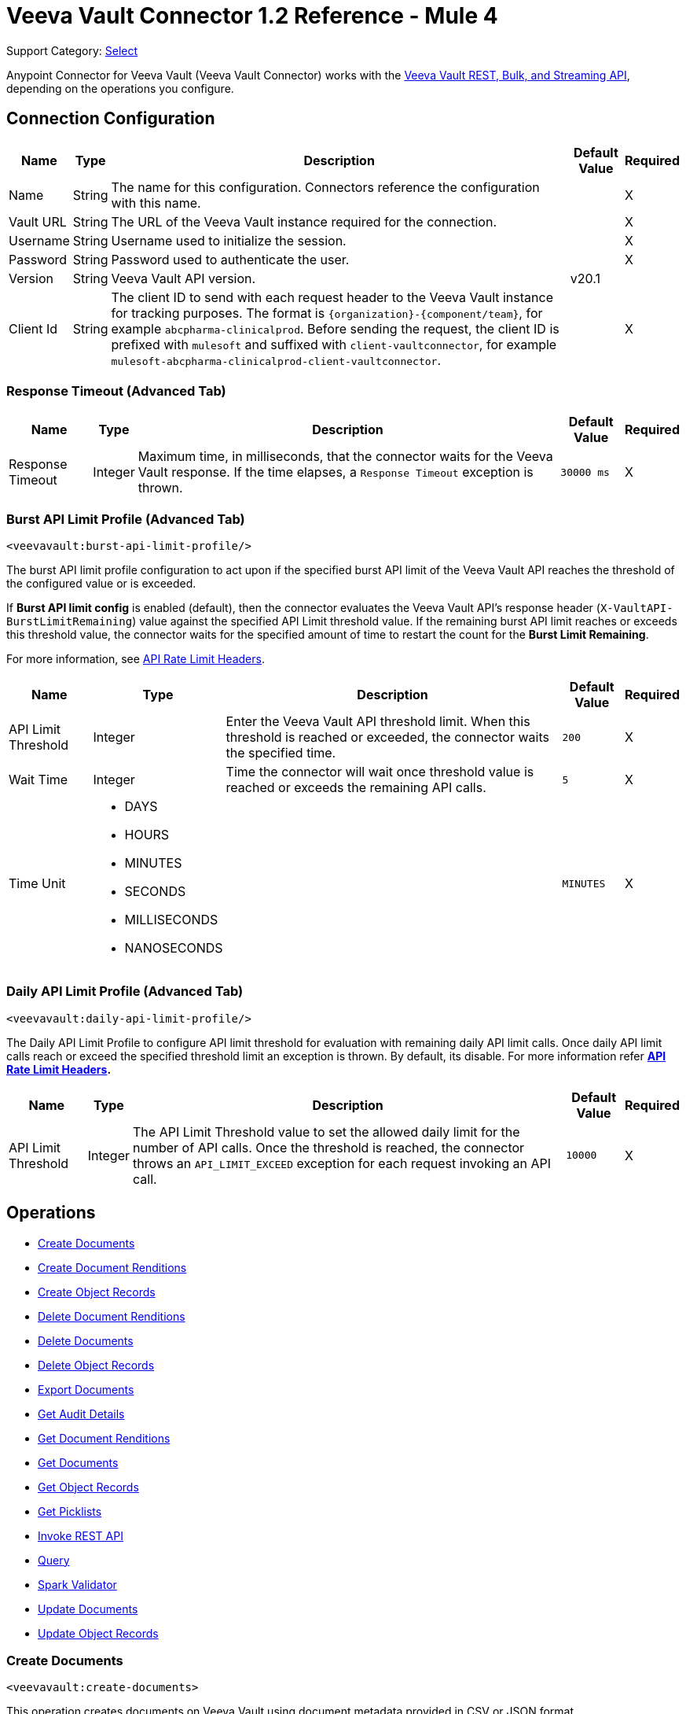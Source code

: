 = Veeva Vault Connector 1.2 Reference - Mule 4

Support Category: https://www.mulesoft.com/legal/versioning-back-support-policy#anypoint-connectors[Select]

Anypoint Connector for Veeva Vault (Veeva Vault Connector) works with the https://developer.veevavault.com/api/19.1/#authentication[Veeva Vault REST, Bulk, and Streaming API], depending on the operations you configure.

[[connection_configuration]]
== Connection Configuration


[%header%autowidth.spread]
|===
|*Name* |*Type* |*Description* |*Default Value* |*Required*
|Name |String |The name for this configuration. Connectors reference the configuration with this name. | |X
|Vault URL |String |The URL of the Veeva Vault instance required for the connection. | |X
|Username |String |Username used to initialize the session. | |X
|Password |String |Password used to authenticate the user. | |X
|Version |String |Veeva Vault API version. |v20.1 |
|Client Id |String |The client ID to send with each request header to the Veeva Vault instance for tracking purposes. The format is `\{organization}-{component/team}`, for example `abcpharma-clinicalprod`. Before sending the request, the client ID is prefixed with `mulesoft` and suffixed with `client-vaultconnector`, for example `mulesoft-abcpharma-clinicalprod-client-vaultconnector`. | |X
|===

=== Response Timeout (Advanced Tab)

[%header%autowidth.spread]
|===
|*Name* |*Type* |*Description* |*Default Value* |*Required*
|Response Timeout |Integer |Maximum time, in milliseconds, that the connector waits for the Veeva Vault response. If the time elapses, a `Response Timeout` exception is thrown. | `30000 ms` |X
|===

=== Burst API Limit Profile (Advanced Tab)
`<veevavault:burst-api-limit-profile/>`

The burst API limit profile configuration to act upon if the specified burst API limit of the Veeva Vault API reaches the threshold of the configured value or is exceeded.

If *Burst API limit config* is enabled (default), then the connector evaluates the Veeva Vault API's response header (`X-VaultAPI-BurstLimitRemaining`) value against the specified API Limit threshold value. If the remaining burst API limit reaches or exceeds this threshold value, the connector waits for the specified amount of time to restart the count for the *Burst Limit Remaining*.

For more information, see https://developer.veevavault.com/docs/#api-rate-limits[API Rate Limit Headers].

[%header%autowidth.spread]
|===
|*Name* |*Type* |*Description* |*Default Value* |*Required*
|API Limit Threshold |Integer |Enter the Veeva Vault API threshold limit. When this threshold is reached or exceeded, the connector waits the specified time. | `200` |X
|Wait Time |Integer |Time the connector will wait once threshold value is reached or exceeds the remaining API calls. | `5` |X
|Time Unit a|
* DAYS
* HOURS
* MINUTES
* SECONDS
* MILLISECONDS
* NANOSECONDS

| | `MINUTES` |X
|===

=== Daily API Limit Profile (Advanced Tab)
`<veevavault:daily-api-limit-profile/>`

The Daily API Limit Profile to configure API limit threshold for evaluation with remaining daily API limit calls. Once daily API limit calls reach or exceed the specified threshold limit an exception is thrown. By default, its disable. For more information refer *https://developer.veevavault.com/docs/#api-rate-limits[API Rate Limit Headers].*

[%header%autowidth.spread]
|===
|*Name* |*Type* |*Description* |*Default Value* |*Required*
|API Limit Threshold |Integer |The API Limit Threshold value to set the allowed daily limit for the number of API calls. Once the threshold is reached, the connector throws an `API_LIMIT_EXCEED` exception for each request invoking an API call.  | `10000` |X
|===

== Operations

* <<create_documents,Create Documents>>
* <<create_document_renditions,Create Document Renditions>>
* <<create_object_records,Create Object Records>>
* <<delete_document_renditions,Delete Document Renditions>>
* <<delete_documents,Delete Documents>>
* <<delete_object_records,Delete Object Records>>
* <<export_documents,Export Documents>>
* <<get_audit_details,Get Audit Details>>
* <<get_document_renditions_types,Get Document Renditions>>
* <<get_documents,Get Documents>>
* <<get_object_records,Get Object Records>>
* <<get_picklists,Get Picklists>>
* <<invoke_rest_api,Invoke REST API>>
* <<query,Query>>
* <<spark_validator,Spark Validator>>
* <<update_documents,Update Documents>>
* <<update_object_records,Update Object Records>>


[[create_documents]]
=== Create Documents
`<veevavault:create-documents>`

This operation creates documents on Veeva Vault using document metadata provided in CSV or JSON format.

==== Parameters

[%header%autowidth.spread]
|===
|*Name* |*Type* |*Description* |*Default Value* |*Required*
|Metadata Format a|
Enum (String):

* CSV
* JSON

|Metadata format (CSV or JSON). | |X
|Document Metadata |Input Stream a|
The document metadata in CSV or JSON format as Input Stream. The following is the metadata:

image::veevavault-connector-create-documents-input.png[]

| |X
|===

==== Configurations

<<connection_configuration,Connection Configuration>>

==== Throws

* VEEVAVAULT:API_LIMIT_EXCEEDED
* VEEVAVAULT:ATTRIBUTE_NOT_SUPPORTED
* VEEVAVAULT:INACTIVE_USER
* VEEVAVAULT:INVALID_DATA
* VEEVAVAULT:INVALID_DOCUMENT
* VEEVAVAULT:INSUFFICIENT_ACCESS
* VEEVAVAULT:MALFORMED_URL
* VEEVAVAULT:METHOD_NOT_SUPPORTED
* VEEVAVAULT:NO_PERMISSION
* VEEVAVAULT:OPERATION_NOT_ALLOWED
* VEEVAVAULT:PARAMETER_REQUIRED

[[create_document_renditions]]
=== Create Document Renditions
`<veevavault:create-document-renditions>`

Create Document Renditions on vault with provided metadata in CSV or JSON format.

==== Parameters

[%header%autowidth.spread]
|===
|*Name* |*Type* |*Description* |*Default Value* |*Required*
|Metadata Format a|
Enum (String)

* CSV
* JSON

|Metadata format (CSV or JSON). | |X
|Document Metadata |Input Stream a|
The document metadata in CSV OR JSON format as Input Stream respective to Metadata format option selected. Following is the metadata:

image:veevavault-connector-create-document-renditions-input.png[]

| |X
|===

==== Configurations

<<connection_configuration,Connection Configuration>>

==== Throws

* VEEVAVAULT:API_LIMIT_EXCEEDED
* VEEVAVAULT:ATTRIBUTE_NOT_SUPPORTED
* VEEVAVAULT:INACTIVE_USER
* VEEVAVAULT:INVALID_DATA
* VEEVAVAULT:INVALID_DOCUMENT
* VEEVAVAULT:INSUFFICIENT_ACCESS
* VEEVAVAULT:MALFORMED_URL
* VEEVAVAULT:METHOD_NOT_SUPPORTED
* VEEVAVAULT:NO_PERMISSION
* VEEVAVAULT:OPERATION_NOT_ALLOWED
* VEEVAVAULT:PARAMETER_REQUIRED

[[create_object_records]]
=== Create Object Records
`<veevavault:create-object-records>`

Create Object Records creates object records in bulk on vault using object metadata in CSV or JSON format.

==== Parameters

|===
|*Name* |*Type* |*Description* |*Default Value* |*Required*
|Object Name |String a|
The list of all vault objects available to select from the list; for example:

image::veevavault-connector-create-object-records-object-name.png[]

| |X
|Metadata Format a| String |Metadata format (CSV or JSON) | |X
|Object Metadata |Input Stream a|
The object metadata, in CSV OR JSON format as the Input Stream respective to the Metadata format option selected. Metadata is shown in the following image:

image::veevavault-connector-create-object-records-input.png[]

| |X
|===

==== Configurations

<<connection_configuration,Connection Configuration>>

==== Throws

* VEEVAVAULT:API_LIMIT_EXCEEDED
* VEEVAVAULT:ATTRIBUTE_NOT_SUPPORTED
* VEEVAVAULT:INACTIVE_USER
* VEEVAVAULT:INVALID_DATA
* VEEVAVAULT:INVALID_DOCUMENT
* VEEVAVAULT:INSUFFICIENT_ACCESS
* VEEVAVAULT:MALFORMED_URL
* VEEVAVAULT:METHOD_NOT_SUPPORTED
* VEEVAVAULT:NO_PERMISSION
* VEEVAVAULT:OPERATION_NOT_ALLOWED
* VEEVAVAULT:PARAMETER_REQUIRED

[[delete_document_renditions]]
=== Delete Document Renditions
`<veevavault:delete-document-renditions>`

Delete document renditions from the vault based on document renditions metadata provided in CSV or JSON format.

==== Parameters

[%header%autowidth.spread]
|===
|*Name* |*Type* |*Description* |*Default Value* |*Required*
|Metadata Format a|
Enum (String)

* CSV
* JSON

|Metadata format either CSV or JSON. | |X
|Document Metadata |Input Stream a|
The document metadata in CSV OR JSON format as Input Stream respective to Metadata format option selected. Following is the metadata:

image::veevavault-connector-delete-document-renditions-input.png[]

| |X
|===

==== Configurations

<<connection_configuration,Connection Configuration>>

==== Throws

* VEEVAVAULT:API_LIMIT_EXCEEDED
* VEEVAVAULT:ATTRIBUTE_NOT_SUPPORTED
* VEEVAVAULT:INACTIVE_USER
* VEEVAVAULT:INVALID_DATA
* VEEVAVAULT:INVALID_DOCUMENT
* VEEVAVAULT:INSUFFICIENT_ACCESS
* VEEVAVAULT:MALFORMED_URL
* VEEVAVAULT:METHOD_NOT_SUPPORTED
* VEEVAVAULT:NO_PERMISSION
* VEEVAVAULT:OPERATION_NOT_ALLOWED
* VEEVAVAULT:PARAMETER_REQUIRED

[[delete_documents]]
=== Delete Documents
`<veevavault:delete-documents>`

This operation deletes documents from the vault based on metadata document *IDs* provided in CSV or JSON format.

==== Parameters

[%header%autowidth.spread]
|===
|*Name* |*Type* |*Description* |*Default Value* |*Required*
|Metadata Format a|
Enum (String)

* CSV
* JSON

|Metadata format either CSV or JSON. | |X
|Document Metadata |Input Stream a|
The document metadata either in CSV OR JSON format as Input Stream respective to Metadata format option selected. Following is the metadata:

image:veevavault/veevavault-connector-delete-documents-input.png[]

| |X
|===

==== Configurations

<<connection_configuration,Connection Configuration>>

==== Throws

* VEEVAVAULT:API_LIMIT_EXCEEDED
* VEEVAVAULT:ATTRIBUTE_NOT_SUPPORTED
* VEEVAVAULT:INACTIVE_USER
* VEEVAVAULT:INVALID_DATA
* VEEVAVAULT:INVALID_DOCUMENT
* VEEVAVAULT:INSUFFICIENT_ACCESS
* VEEVAVAULT:MALFORMED_URL
* VEEVAVAULT:METHOD_NOT_SUPPORTED
* VEEVAVAULT:NO_PERMISSION
* VEEVAVAULT:OPERATION_NOT_ALLOWED
* VEEVAVAULT:PARAMETER_REQUIRED

[[delete_object_records]]
=== Delete Object Records
`<veevavault:delete-object-records>`

This operation deletes object records in bulk on the vault using object ID metadata in CSV or JSON format.

==== Parameters
[%header%autowidth.spread]
|===
|*Name* |*Type* |*Description* |*Default Value* |*Required*
|Object Name |String a|
The list of all vault objects that are available to select from the list; for example:

image::veevavault-connector-create-object-records-object-name.png[]

| |X
|Metadata Format a|
Enum (String)

CSV

JSON

|Metadata format either CSV or JSON. | |X
|Object Metadata |Input Stream a|
The object metadata in CSV or JSON format as Input Stream respective to Metadata format option selected. The following image shows the metadata:

image:veevavault/veevavault-connector-delete-object-records-input.png[]

| |X
|===

==== Configurations

<<connection_configuration,Connection Configuration>>

==== Throws

* VEEVAVAULT:API_LIMIT_EXCEEDED
* VEEVAVAULT:ATTRIBUTE_NOT_SUPPORTED
* VEEVAVAULT:INACTIVE_USER
* VEEVAVAULT:INVALID_DATA
* VEEVAVAULT:INVALID_DOCUMENT
* VEEVAVAULT:INSUFFICIENT_ACCESS
* VEEVAVAULT:MALFORMED_URL
* VEEVAVAULT:METHOD_NOT_SUPPORTED
* VEEVAVAULT:NO_PERMISSION
* VEEVAVAULT:OPERATION_NOT_ALLOWED
* VEEVAVAULT:PARAMETER_REQUIRED

[[export_documents]]
=== Export Documents
`<veevavault:export-documents>`

This operation enables you to query a set of documents for export to your vault’s FTP staging server.

==== Parameters

[%header%autowidth.spread]
|===
|*Name* |*Type* |*Description* |*Default Value* |*Required*
|Metadata Format a|
Enum (String)

* CSV
* JSON

|Metadata format either CSV or JSON. | |X
|Document Metadata |Input Stream a|
The document metadata (document IDs) in CSV or JSON format as Input Stream respective to the *Metadata Format* option selected. The following image shows the metadata:

image::veevavault-connector-export-documents-input.png[]

|#[payload] |X
|Source |Boolean |Exclude source files. |`True` |
|Renditions |Boolean |Include renditions. |`False` |
|All Versions |Boolean |Include all versions or the latest version. |`False` |
|Polling Interval |Integer |Poll the vault at the specified interval, in seconds, until the job is successful. |`30` |
|===

==== Configurations

<<connection_configuration,Connection Configuration>>

==== Throws

* VEEVAVAULT:API_LIMIT_EXCEEDED
* VEEVAVAULT:ATTRIBUTE_NOT_SUPPORTED
* VEEVAVAULT:INACTIVE_USER
* VEEVAVAULT:INVALID_DATA
* VEEVAVAULT:INVALID_DOCUMENT
* VEEVAVAULT:INSUFFICIENT_ACCESS
* VEEVAVAULT:MALFORMED_URL
* VEEVAVAULT:METHOD_NOT_SUPPORTED
* VEEVAVAULT:NO_PERMISSION
* VEEVAVAULT:OPERATION_NOT_ALLOWED
* VEEVAVAULT:PARAMETER_REQUIRED

[[get_audit_details]]
==== Get Audit Details
`<veevavault:get-audit-details>`

The Get Audit Details operation retrieves audit details for the specified audit type.

==== Parameters

[%header%autowidth.spread]
|===
|*Name* |*Type* |*Description* |*Default Value* |*Required*
|Audit Type |String a|
The list of audit types available on the vault from which to select; for example:

image::veevavault-connector-get-audit-details-audit-types.png[image,width=299,height=106]

| |X
|Start Date |String |The date from which to start retrieving audit information. Dates must be in the format `YYYY-MM-DDTHH:MM:SSZ`. | |
|End Date |String |The date from which to stop retrieving audit information. Dates must be in the format `YYYY-MM-DDTHH:MM:SSZ`. | |
|Fetch Size |Integer |The fetch size to which to limit the records per page. |`100` |
|Batch Size |Integer |The batch size that accommodates the number of pages in the specified number of batches.  |`10` |
|===

==== Configurations

<<connection_configuration,Connection Configuration>>

==== Throws

* VEEVAVAULT:API_LIMIT_EXCEEDED
* VEEVAVAULT:ATTRIBUTE_NOT_SUPPORTED
* VEEVAVAULT:INACTIVE_USER
* VEEVAVAULT:INVALID_DATA
* VEEVAVAULT:INVALID_DOCUMENT
* VEEVAVAULT:INSUFFICIENT_ACCESS
* VEEVAVAULT:MALFORMED_URL
* VEEVAVAULT:METHOD_NOT_SUPPORTED
* VEEVAVAULT:NO_PERMISSION
* VEEVAVAULT:OPERATION_NOT_ALLOWED
* VEEVAVAULT:PARAMETER_REQUIRED

[[get_document_renditions_types]]
=== Get Document Renditions Types
`<veevavault:get-document-renditions>`

Get Document renditions types to retrieve document renditions details.

==== Parameters

[%header%autowidth.spread]
|===
|*Name* |*Type* |*Description* |*Default Value* |*Required*
|Document Metadata |Input Stream a|
The document metadata contains only *documentID* in CSV or JSON format as Input Stream. The following is the metadata:

image::veevavault-connector-get-document-renditions-types-input.png[image,width=293,height=38]

| |X
|===

==== Configurations

<<connection_configuration,Connection Configuration>>


==== Throws

* VEEVAVAULT:API_LIMIT_EXCEEDED
* VEEVAVAULT:ATTRIBUTE_NOT_SUPPORTED
* VEEVAVAULT:INACTIVE_USER
* VEEVAVAULT:INVALID_DATA
* VEEVAVAULT:INVALID_DOCUMENT
* VEEVAVAULT:INSUFFICIENT_ACCESS
* VEEVAVAULT:MALFORMED_URL
* VEEVAVAULT:METHOD_NOT_SUPPORTED
* VEEVAVAULT:NO_PERMISSION
* VEEVAVAULT:OPERATION_NOT_ALLOWED
* VEEVAVAULT:PARAMETER_REQUIRED

[[get_documents]]
=== Get Documents
`<veevavault:get-documents>`

Get documents retrieves document details from the vault based on document type, subtype, and classification options selected. There is an option to provide document properties on which to build the VQL query, otherwise document properties are fetched based on type, subtype, and classification.

==== Parameters

[%header%autowidth.spread]
|===
|*Name* |*Type* |*Description* |*Default Value* |*Required*
|Type |String |The list of all document types that are available to select from. | |
|Subtype |String |The list of all document subtypes available on the vault to select from. | |
|Classification |String |The list of all document classifications available on vault to select from. | |
|Document Properties |List<String> |Insert document properties based on your business requirements into the list. If not provided, all queryable document properties are selected to build a VQL query and are invoked internally to retrieve document details. | |
|WHERE Clause |String |A WHERE clause that can be appended to the VQL query build dynamically. | |
|Fetch Size |Integer |The fetch size to which to limit the records per page. |`100` |
|Batch Size |Integer |The batch size that accommodates the number of pages in the specified number of batches. |`10` |
|===

==== Configurations

<<connection_configuration,Connection Configuration>>

==== Throws

* VEEVAVAULT:API_LIMIT_EXCEEDED
* VEEVAVAULT:ATTRIBUTE_NOT_SUPPORTED
* VEEVAVAULT:INACTIVE_USER
* VEEVAVAULT:INVALID_DATA
* VEEVAVAULT:INVALID_DOCUMENT
* VEEVAVAULT:INSUFFICIENT_ACCESS
* VEEVAVAULT:MALFORMED_URL
* VEEVAVAULT:METHOD_NOT_SUPPORTED
* VEEVAVAULT:NO_PERMISSION
* VEEVAVAULT:OPERATION_NOT_ALLOWED
* VEEVAVAULT:PARAMETER_REQUIRED

[[get_object_records]]
=== Get Object Records
`<veevavault:get-object-records>`

Get Object Records retrieves object records in bulk on the vault using object ID metadata in CSV or JSON format.

==== Parameters

[%header%autowidth.spread]
|===
|*Name* |*Type* |*Description* |*Default Value* |*Required*
|Object Name |String a|
The list of all vault objects available to select from. For example:

image::veevavault-connector-create-object-records-object-name.png[image,width=323,height=246]

| |X
|Object Fields |List<String> |Based on business requirements, you can insert object fields into the list. If not provided, all active object fields available are selected to build a VQL query, which is invoked internally to retrieve object records details. | |
|WHERE Clause |String |A WHERE clause to append to the VQL query build dynamically | |
|Fetch Size |Integer |The fetch size limit for records per page |100 |
|Batch Size |Integer |The batch size that accommodates the number of pages in the specified number of batches |10 |
|===

==== Configurations

<<connection_configuration,Connection Configuration>>

==== Throws

* VEEVAVAULT:API_LIMIT_EXCEEDED
* VEEVAVAULT:ATTRIBUTE_NOT_SUPPORTED
* VEEVAVAULT:INACTIVE_USER
* VEEVAVAULT:INVALID_DATA
* VEEVAVAULT:INVALID_DOCUMENT
* VEEVAVAULT:INSUFFICIENT_ACCESS
* VEEVAVAULT:MALFORMED_URL
* VEEVAVAULT:METHOD_NOT_SUPPORTED
* VEEVAVAULT:NO_PERMISSION
* VEEVAVAULT:OPERATION_NOT_ALLOWED
* VEEVAVAULT:PARAMETER_REQUIRED

[[get_picklists]]
==== Get Picklists
`<veevavault:get-picklists>`

The Get Picklists operation retrieves all available values configured on a picklist.

==== Parameters

[%header%autowidth.spread]
|===
|*Name* |*Type* |*Description* |*Default Value* |*Required*
|Picklist Name |String a|
The list of audit types available on the vault to select from; for example:

image::veevavault-connector-get-picklists-name.png[image,width=293,height=249]

| |X
|===

==== Configurations

<<connection_configuration,Connection Configuration>>

==== Throws

* VEEVAVAULT:API_LIMIT_EXCEEDED
* VEEVAVAULT:ATTRIBUTE_NOT_SUPPORTED
* VEEVAVAULT:INACTIVE_USER
* VEEVAVAULT:INVALID_DATA
* VEEVAVAULT:INVALID_DOCUMENT
* VEEVAVAULT:INSUFFICIENT_ACCESS
* VEEVAVAULT:MALFORMED_URL
* VEEVAVAULT:METHOD_NOT_SUPPORTED
* VEEVAVAULT:NO_PERMISSION
* VEEVAVAULT:OPERATION_NOT_ALLOWED
* VEEVAVAULT:PARAMETER_REQUIRED

[[invoke_rest_api]]
=== Invoke REST API
<veevavault:invoke-rest-api>

The Invoke REST API operation invokes https://developer.veevavault.com/api/20.1/#documents[Veeva Vault Rest APIs] and returns responses in JSON (default) or XML format depending on the header *Accept* value provided. It's important to use bulk Rest APIs whenever possible, rather than single APIs so as to maintain https://developer.veevavault.com/docs/#api-rate-limits[API rate limits.]

==== Parameters

[%header%autowidth.spread]
|===
|*Name* |*Type* |*Description* |*Default Value* |*Required*
|Method |String a|
The list of methods to invoke REST API.

image:veevavault-connector-invoke-rest-api-method.png[image,width=419,height=91]

| `GET` |X
|Path |String |
The URI Path for where to send the request

image:veevavault-connector-invoke-rest-api-path.png[image,width=625,height=31]

| |X
|Body |Input Stream |
The body of the request message to send with the request (except GET method request). Default is payload.

|#[payload]  |
|Headers |Map |
Headers in key-value format to send along with the request, if there are no headers required in a request, leave empty (default).

image:veevavault-connector-invoke-rest-api-headers.png[image,width=616,height=126]

| |
|URI Parameters |Map |
URI Parameters in key-value format to resolve the value in a path. If there are no URI parameters in a path, leave empty(default).

image:veevavault-connector-invoke-rest-api-uri-parameters.png[image,width=640,height=128]

| |
|Query Parameters |Map |
Query Parameters in key-value format to send along with the request. If there are no query parameters required in a request, leave empty (default).

image:veevavault-connector-invoke-rest-api-query-parameters.png[image,width=640,height=126]

| |
|Request Streaming Mode |Stream a|
Request to send in streaming mode. By default, if the type of the payload is a stream, streaming is used to send the request. Select from the drop-down list:

* ALWAYS
* AUTO
* NEVER | |
|===

==== Configurations

<<connection_configuration,Connection Configuration>>

==== Throws

* VEEVAVAULT:API_LIMIT_EXCEEDED
* VEEVAVAULT:ATTRIBUTE_NOT_SUPPORTED
* VEEVAVAULT:INACTIVE_USER
* VEEVAVAULT:INVALID_DATA
* VEEVAVAULT:INVALID_DOCUMENT
* VEEVAVAULT:INSUFFICIENT_ACCESS
* VEEVAVAULT:MALFORMED_URL
* VEEVAVAULT:METHOD_NOT_SUPPORTED
* VEEVAVAULT:NO_PERMISSION
* VEEVAVAULT:OPERATION_NOT_ALLOWED
* VEEVAVAULT:PARAMETER_REQUIRED

[[query]]
=== Query
`<veevavault:query>`

Use the Query operation to execute the specified VQL query on the vault and retrieve results in pagination. Pagination is based on Veeva Vault's API.

==== Parameters

[%header%autowidth.spread]
|===
|*Name* |*Type* |*Description* |*Default Value* |*Required*
|VQL Query |String a|
A VQL Query to define per the Veeva Vault VQL specification to be executed. See https://developer.veevavault.com/api/19.1/#vault-query-language-vql[VQL Query documentation] for more details. For example:

`SELECT id, name__v, study__v FROM :table`

| |X
|Input Parameters |Map<String, Object> a|
A map of String and Object in which every item represents a row to insert. The map contains the parameter names as keys and the value is the parameter it is bound to; for example:

----
{

'table': 'site__v'

}
----

|#[{}] |
|Fetch Size |Integer |The fetch size limit of the records per page |100 |
|Batch Size |Integer |The batch size that accommodates the number of pages in the specified number of batches. |10 |
|===

==== Configurations

<<connection_configuration,Connection Configuration>>

==== Throws

* VEEVAVAULT:API_LIMIT_EXCEEDED
* VEEVAVAULT:ATTRIBUTE_NOT_SUPPORTED
* VEEVAVAULT:INACTIVE_USER
* VEEVAVAULT:INVALID_DATA
* VEEVAVAULT:INVALID_DOCUMENT
* VEEVAVAULT:INSUFFICIENT_ACCESS
* VEEVAVAULT:MALFORMED_URL
* VEEVAVAULT:METHOD_NOT_SUPPORTED
* VEEVAVAULT:NO_PERMISSION
* VEEVAVAULT:OPERATION_NOT_ALLOWED
* VEEVAVAULT:PARAMETER_REQUIRED

[[spark_validator]]
=== Spark Validator
`<veevavault:spark-message-validator>`

The Spark Validator operation validates and verifies the Spark message with the signature and public key retrieved from the vault.

==== Parameters

[%header%autowidth.spread]
|===
|*Name* |*Type* |*Description* |*Default Value* |*Required*
|Include Spark Headers|
Boolean
|Flag to include Spark headers in Spark message validator output.

|FALSE|
|Public Key Path|
String
|The directory path to store the public key (00001.pem) file. Retrieved from the vault, if not specified.
|`${mule.home}/apps/${app.name}/publickeys`|

|Spark Headers|
Object
|An attributes header received from the vault and embedded in the Spark message
|#[attributes.headers]|

|Spark Message|
Input Stream
|A Spark body message received from the vault
|#[payload]|

|===

==== Configurations

<<connection_configuration,Connection Configuration>>

==== Throws

* VEEVAVAULT:API_LIMIT_EXCEEDED
* VEEVAVAULT:ATTRIBUTE_NOT_SUPPORTED
* VEEVAVAULT:INACTIVE_USER
* VEEVAVAULT:INVALID_DATA
* VEEVAVAULT:INVALID_DOCUMENT
* VEEVAVAULT:INSUFFICIENT_ACCESS
* VEEVAVAULT:MALFORMED_URL
* VEEVAVAULT:METHOD_NOT_SUPPORTED
* VEEVAVAULT:NO_PERMISSION
* VEEVAVAULT:OPERATION_NOT_ALLOWED
* VEEVAVAULT:PARAMETER_REQUIRED
* VEEVAVAULT:INVALID_SPARK_MESSAGE
* VEEVAVAULT:INVALID_KEY_FORMAT


[[update_documents]]
=== Update Documents
`<veevavault:update-documents>`

The Update Documents operation updates the documents on the vault using editable document metadata provided in CSV or JSON format.

==== Parameters

[%header%autowidth.spread]
|===
|*Name* |*Type* |*Description* |*Default Value* |*Required*
|Metadata Format a|
Enum (String)

* CSV
* JSON

|Metadata format either CSV or JSON | |X
|Document Metadata |Input Stream a|
The editable document metadata either in CSV OR JSON format as Input Stream respective to Metadata format option selected. The following is the metadata:

image::veevavault-connector-update-documents-input.png[image,width=286,height=343]

| |X
|===

==== Configurations

<<connection_configuration,Connection Configuration>>

==== Throws

* VEEVAVAULT:API_LIMIT_EXCEEDED
* VEEVAVAULT:ATTRIBUTE_NOT_SUPPORTED
* VEEVAVAULT:INACTIVE_USER
* VEEVAVAULT:INVALID_DATA
* VEEVAVAULT:INVALID_DOCUMENT
* VEEVAVAULT:INSUFFICIENT_ACCESS
* VEEVAVAULT:MALFORMED_URL
* VEEVAVAULT:METHOD_NOT_SUPPORTED
* VEEVAVAULT:NO_PERMISSION
* VEEVAVAULT:OPERATION_NOT_ALLOWED
* VEEVAVAULT:PARAMETER_REQUIRED

[[update_object_records]]
=== Update Object Records
`<veevavault:update-object-records>`

Update Object Records updates an object records in bulk on vault using editable object metadata either in CSV or JSON format.

==== Parameters

[%header%autowidth.spread]
|===
|*Name* |*Type* |*Description* |*Default Value* |*Required*
|Object Name |String a|
The list of all vault objects available to select from; for example:

image::veevavault-connector-create-object-records-object-name.png[image,width=323,height=246]

| |X
|Metadata Format a|
Enum (String):

* CSV
* JSON

|Metadata format (CSV or JSON) | |X
|Object Metadata |Input Stream a|
The object metadata in CSV or JSON format as Input Stream respective to *Metadata Format* option selected. The following is the metadata:

image::veevavault-connector-update-object-records-input.png[image,width=283,height=346]

| |X
|===

==== Configurations

<<connection_configuration,Connection Configuration>>

==== Throws

* VEEVAVAULT:API_LIMIT_EXCEEDED
* VEEVAVAULT:ATTRIBUTE_NOT_SUPPORTED
* VEEVAVAULT:INACTIVE_USER
* VEEVAVAULT:INVALID_DATA
* VEEVAVAULT:INVALID_DOCUMENT
* VEEVAVAULT:INSUFFICIENT_ACCESS
* VEEVAVAULT:MALFORMED_URL
* VEEVAVAULT:METHOD_NOT_SUPPORTED
* VEEVAVAULT:NO_PERMISSION
* VEEVAVAULT:OPERATION_NOT_ALLOWED
* VEEVAVAULT:PARAMETER_REQUIRED


== See Also

* xref:index.adoc[Veeva Vault Connector]
* xref:release-notes::connector/veeva-vault-release-notes-mule-4.adoc[Veeva Vault Connector Release Notes]
* https://anypoint.mulesoft.com/exchange/org.mule.extension/mule-veevavault-connector/[Veeva Vault Connector in Anypoint Exchange]
